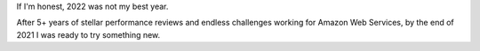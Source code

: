 .. title: 2023 Is The Year of Gratitude
.. slug: 2023-is-the-year-of-gratitude
.. date: 2023-03-04 23:15:33 UTC-05:00
.. tags: gratitude,mindfulness,mental,health
.. link: 
.. description: 
.. type: text

If I'm honest, 2022 was not my best year.

After 5+ years of stellar performance reviews and endless challenges
working for Amazon Web Services, by the end of 2021 I was ready to try
something new.


